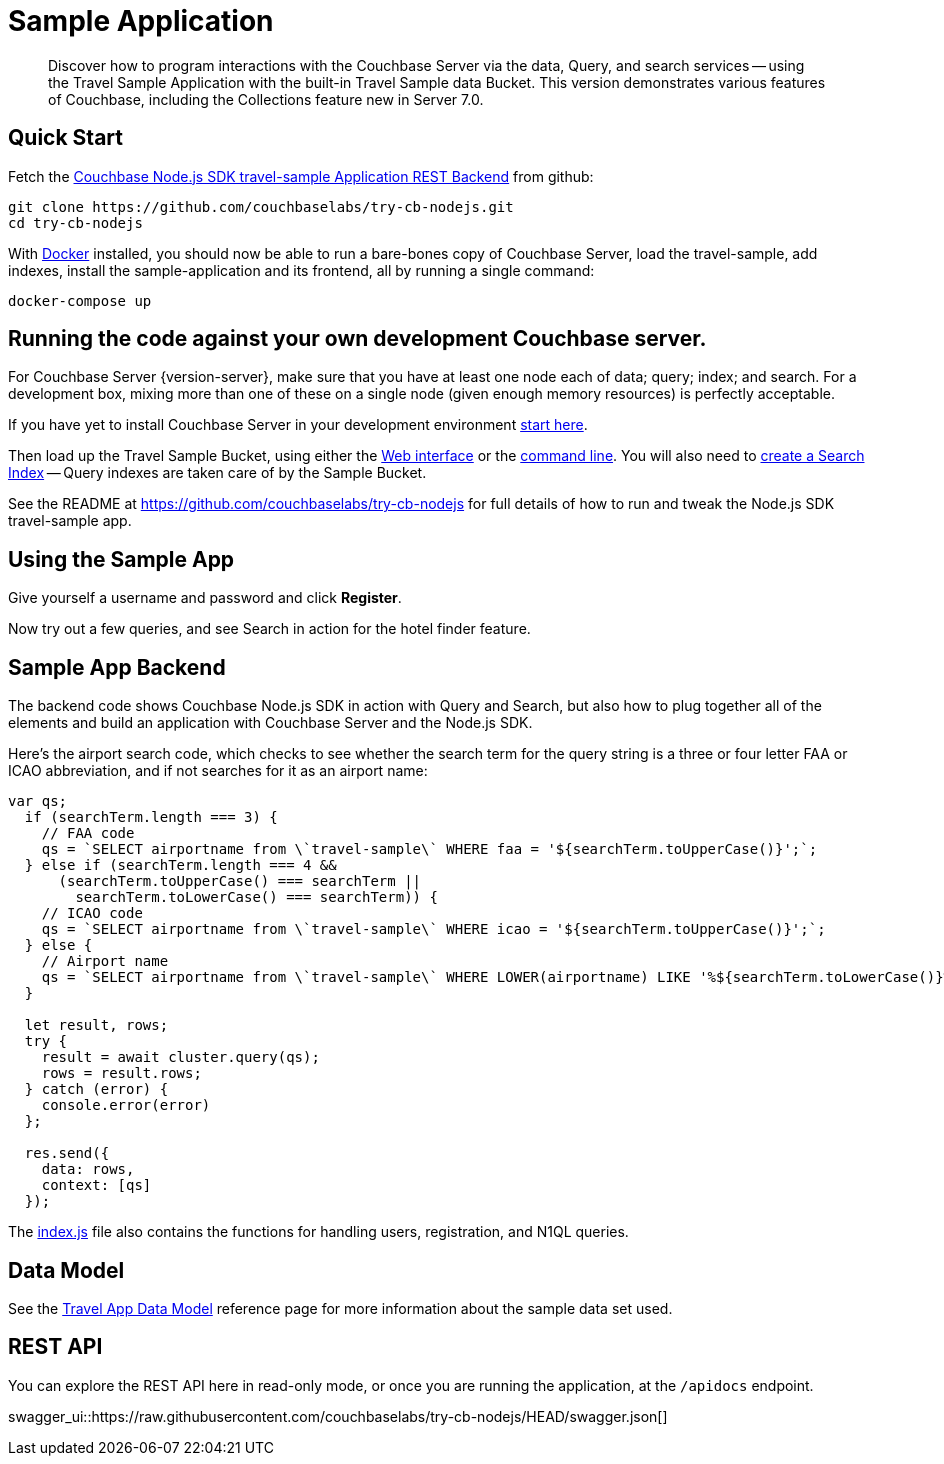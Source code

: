 = Sample Application
:description: Discover how to program interactions with the Couchbase Server via the data, Query, and search services -- using the Travel Sample Application with the built-in Travel Sample data Bucket.
:nav-title: Travel Sample App
:content-type: tutorial
:page-topic-type: tutorial
:page-aliases: ROOT:sample-application,ROOT:tutorial4,ROOT:sample-app-backend

:travel-sample-git-project: try-cb-nodejs
:travel-sample-entrypoint: index.js

// TODO: move these to attributes.adoc
:name-sdk: Node.js SDK
:version-sdk: 3.0

[abstract]
{description}
This version demonstrates various features of Couchbase, including the Collections feature new in Server 7.0.


== Quick Start

Fetch the https://github.com/couchbaselabs/{travel-sample-git-project}[Couchbase {name-sdk} travel-sample Application REST Backend] from github:

[source,bash,subs="+attributes"]
----
git clone https://github.com/couchbaselabs/{travel-sample-git-project}.git
cd {travel-sample-git-project}
----

With https://docs.docker.com/get-docker/[Docker] installed, you should now be able to run a bare-bones copy of Couchbase Server, load the travel-sample, add indexes, install the sample-application and its frontend, all by running a single command:

[source,bash]
----
docker-compose up
----

== Running the code against your own development Couchbase server.

// TODO: extract these to shared
// tag::prereq[]
For Couchbase Server {version-server}, make sure that you have at least one node each of data; query; index; and search.
For a development box, mixing more than one of these on a single node (given enough memory resources) is perfectly acceptable.

If you have yet to install Couchbase Server in your development environment
xref:{version-server}@server:getting-started:do-a-quick-install.adoc[start here].

Then load up the Travel Sample Bucket, using either the
xref:{version-server}@server:manage:manage-settings/install-sample-buckets.adoc#install-sample-buckets-with-the-ui[Web interface]
or the
xref:{version-server}@server:manage:manage-settings/install-sample-buckets.adoc#install-sample-buckets-with-the-cli[command line].
You will also need to
xref:{version-server}@server:fts:fts-searching-from-the-ui.adoc#create-an-index[create a Search Index]
-- Query indexes are taken care of by the Sample Bucket.
// end::prereq[]

See the README at https://github.com/couchbaselabs/{travel-sample-git-project} for full details of how to run and tweak the {name-sdk} travel-sample app.


== Using the Sample App

// TODO: *PIC -- screenshot

Give yourself a username and password and click *Register*.

Now try out a few queries, and see Search in action for the hotel finder feature.


== Sample App Backend

The backend code shows Couchbase {name-sdk} in action with Query and Search,
but also how to plug together all of the elements and build an application with Couchbase Server and the {name-sdk}.

Here's the airport search code, which checks to see whether the search term for the query string is a three or four letter FAA or ICAO abbreviation, and if not searches for it as an airport name:

// TODO: discuss if we need source code example, and how we'll keep it up to date.
[source,javascript]
----
var qs;
  if (searchTerm.length === 3) {
    // FAA code
    qs = `SELECT airportname from \`travel-sample\` WHERE faa = '${searchTerm.toUpperCase()}';`;
  } else if (searchTerm.length === 4 &&
      (searchTerm.toUpperCase() === searchTerm ||
        searchTerm.toLowerCase() === searchTerm)) {
    // ICAO code
    qs = `SELECT airportname from \`travel-sample\` WHERE icao = '${searchTerm.toUpperCase()}';`;
  } else {
    // Airport name
    qs = `SELECT airportname from \`travel-sample\` WHERE LOWER(airportname) LIKE '%${searchTerm.toLowerCase()}%';`;
  }

  let result, rows;
  try {
    result = await cluster.query(qs);
    rows = result.rows;
  } catch (error) {
    console.error(error)
  };

  res.send({
    data: rows,
    context: [qs]
  });
----

The https://github.com/couchbaselabs/{travel-sample-git-project}/blob/HEAD/{travel-sample-entrypoint}[{travel-sample-entrypoint}] file also contains the functions for handling users, registration, and N1QL queries.


== Data Model

// TODO, update the Data Model page!
See the xref:ref:travel-app-data-model.adoc[Travel App Data Model] reference page for more information about the sample data set used.

== REST API

You can explore the REST API here in read-only mode, or once you are running the application, at the `/apidocs` endpoint.

swagger_ui::https://raw.githubusercontent.com/couchbaselabs/{travel-sample-git-project}/HEAD/swagger.json[]
